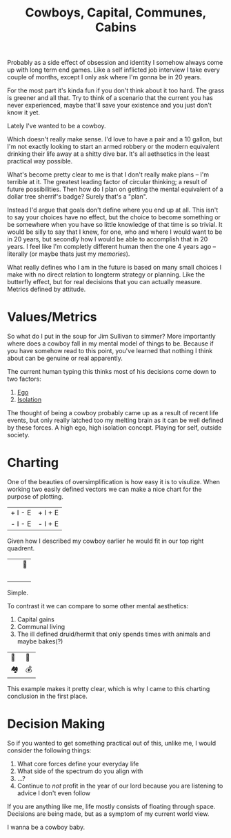 #+TITLE: Cowboys, Capital, Communes, Cabins
#+SPOTIFY: 7qe1VbsnzwQIKBTj9C1FTn
#+BANNER: barb.gif

Probably as a side effect of obsession and identity I somehow always come up with long term end games. Like a self inflicted job interview I take every couple of months, except I only ask where I'm gonna be in 20 years.

For the most part it's kinda fun if you don't think about it too hard. The grass is greener and all that. Try to think of a scenario that the current you has never experienced, maybe that'll save your existence and you just don't know it yet.

Lately I've wanted to be a cowboy.

Which doesn't really make sense. I'd love to have a pair and a 10 gallon, but I'm not exactly looking to start an armed robbery or the modern equivalent drinking their life away at a shitty dive bar. It's all aethsetics in the least practical way possible.

What's become pretty clear to me is that I don't really make plans -- I'm terrible at it. The greatest leading factor of circular thinking; a result of future possibilities. Then how do I plan on getting the mental equivalent of a dollar tree sherrif's badge? Surely that's a "plan".

Instead I'd argue that goals don't define where you end up at all. This isn't to say your choices have no effect, but the choice to become something or be somewhere when you have so little knowledge of that time is so trivial. It would be silly to say that I knew, for one, who and where I would want to be in 20 years, but secondly how I would be able to accomplish that in 20 years. I feel like I'm completly different human then the one 4 years ago -- literally (or maybe thats just my [[memories]]).

What really defines who I am in the future is based on many small choices I make with no direct relation to longterm strategy or planning. Like the butterfly effect, but for real decisions that you can actually measure. Metrics defined by attitude.

* Values/Metrics

So what do I put in the soup for Jim Sullivan to simmer? More importantly where does a cowboy fall in my mental model of things to be. Because if you have somehow read to this point, you've learned that nothing I think about can be genuine or real apparently.

The current human typing this thinks most of his decisions come down to two factors:

1. [[/terms/ego][Ego]]
2. [[/terms/isolation][Isolation]]

The thought of being a cowboy probably came up as a result of recent life events, but only really latched too my melting brain as it can be well defined by these forces. A high ego, high isolation concept. Playing for self, outside society.

* Charting

One of the beauties of oversimplification is how easy it is to visulize. When working two easily defined vectors we can make a nice chart for the purpose of plotting.

| + I - E | + I + E |
| - I - E | - I + E |

Given how I described my cowboy earlier he would fit in our top right quadrent.

| ⠀ | 🤠 |
| ⠀ | ⠀   |

Simple.

To contrast it we can compare to some other mental aesthetics:

1. Capital gains
2. Communal living
3. The ill defined druid/hermit that only spends times with animals and maybe bakes(?)

| 🍞 | 🤠 |
| 🏘 | 💰 |

This example makes it pretty clear, which is why I came to this charting conclusion in the first place.

* Decision Making

So if you wanted to get something practical out of this, unlike me, I would consider the following things:

1. What core forces define your everyday life
2. What side of the spectrum do you align with
3. ...?
4. Continue to /not/ profit in the year of our lord because you are listening to advice I don't even follow

If you are anything like me, life mostly consists of floating through space. Decisions are being made, but as a symptom of my current world view.

I wanna be a cowboy baby.
